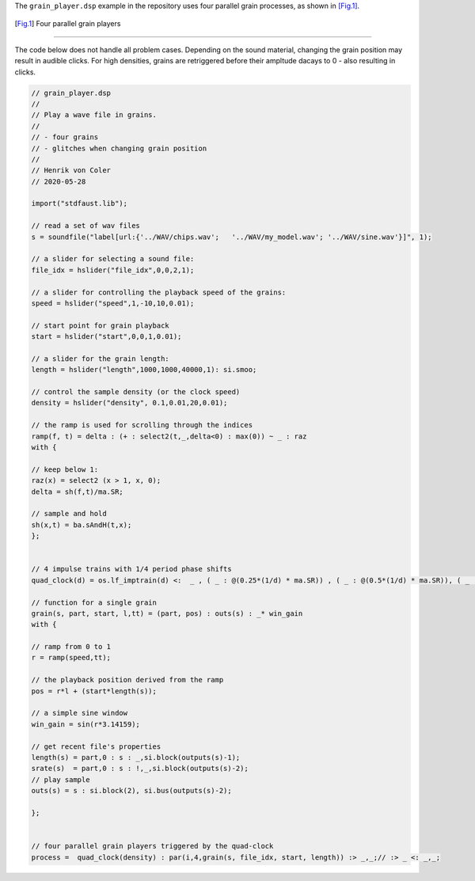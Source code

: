 .. title: Granular: Faust Example
.. slug: granular-faust-example
.. date: 2020-06-03 07:21:11 UTC
.. tags: 
.. category: faust:granular
.. link: 
.. description: 
.. type: text



The ``grain_player.dsp`` example in the repository uses four
parallel grain processes, as shown in [Fig.1]_.


.. figure:: /images/Sound_Synthesis/granular/grain_player.png
	    :width: 500
	    
.. [Fig.1] Four parallel grain players


-----

The code below does not handle all problem cases.
Depending on the sound material, changing the grain position
may result in audible clicks.
For high densities, grains are retriggered before their
ampltude dacays to 0 - also resulting in clicks.

.. code:: cpp

	  // grain_player.dsp
	  //
	  // Play a wave file in grains.
	  //
	  // - four grains
	  // - glitches when changing grain position
	  //
	  // Henrik von Coler
	  // 2020-05-28

	  import("stdfaust.lib");
	  
	  // read a set of wav files
	  s = soundfile("label[url:{'../WAV/chips.wav';   '../WAV/my_model.wav'; '../WAV/sine.wav'}]", 1);

	  // a slider for selecting a sound file:
	  file_idx = hslider("file_idx",0,0,2,1);

	  // a slider for controlling the playback speed of the grains:
	  speed = hslider("speed",1,-10,10,0.01);
	  
	  // start point for grain playback
	  start = hslider("start",0,0,1,0.01);

	  // a slider for the grain length:
	  length = hslider("length",1000,1000,40000,1): si.smoo;
	  
	  // control the sample density (or the clock speed)
	  density = hslider("density", 0.1,0.01,20,0.01);

	  // the ramp is used for scrolling through the indices
	  ramp(f, t) = delta : (+ : select2(t,_,delta<0) : max(0)) ~ _ : raz
	  with {

	  // keep below 1:
          raz(x) = select2 (x > 1, x, 0);		
          delta = sh(f,t)/ma.SR;

	  // sample and hold	
          sh(x,t) = ba.sAndH(t,x);
	  };


	  // 4 impulse trains with 1/4 period phase shifts
	  quad_clock(d) = os.lf_imptrain(d) <:  _ , ( _ : @(0.25*(1/d) * ma.SR)) , ( _ : @(0.5*(1/d) * ma.SR)), ( _ : @(0.75*(1/d) * ma.SR)) ;  
	  
	  // function for a single grain
	  grain(s, part, start, l,tt) = (part, pos) : outs(s) : _* win_gain
	  with {

          // ramp from 0 to 1
	  r = ramp(speed,tt);

	  // the playback position derived from the ramp
	  pos = r*l + (start*length(s));

	  // a simple sine window
	  win_gain = sin(r*3.14159);

	  // get recent file's properties
          length(s) = part,0 : s : _,si.block(outputs(s)-1);
          srate(s)  = part,0 : s : !,_,si.block(outputs(s)-2);
          // play sample
          outs(s) = s : si.block(2), si.bus(outputs(s)-2);
	  
	  };


	  // four parallel grain players triggered by the quad-clock
	  process =  quad_clock(density) : par(i,4,grain(s, file_idx, start, length)) :> _,_;// :> _ <: _,_;



